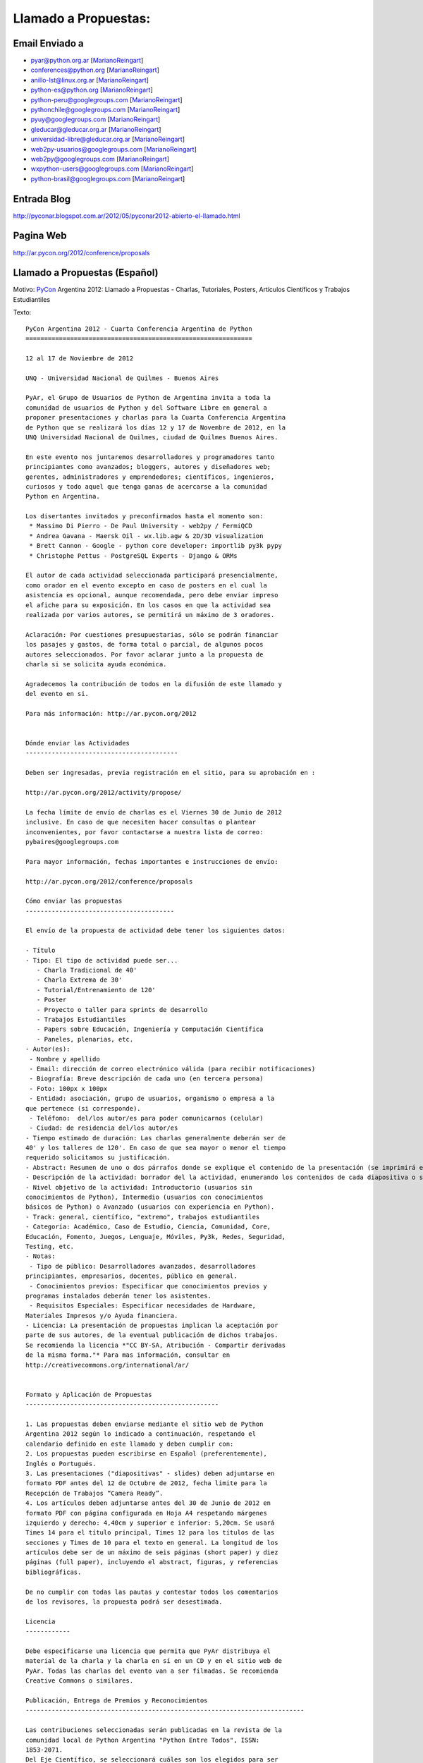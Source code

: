 
Llamado a Propuestas:
=====================

Email Enviado a
---------------

* `pyar@python.org.ar`_ [MarianoReingart_]

* `conferences@python.org`_ [MarianoReingart_]

* `anillo-lst@linux.org.ar`_ [MarianoReingart_]

* `python-es@python.org`_ [MarianoReingart_]

* `python-peru@googlegroups.com`_ [MarianoReingart_]

* `pythonchile@googlegroups.com`_ [MarianoReingart_]

* `pyuy@googlegroups.com`_ [MarianoReingart_]

* `gleducar@gleducar.org.ar`_ [MarianoReingart_]

* `universidad-libre@gleducar.org.ar`_ [MarianoReingart_]

* `web2py-usuarios@googlegroups.com`_ [MarianoReingart_]

* `web2py@googlegroups.com`_ [MarianoReingart_]

* `wxpython-users@googlegroups.com`_ [MarianoReingart_]

* `python-brasil@googlegroups.com`_ [MarianoReingart_]

Entrada Blog
------------

http://pyconar.blogspot.com.ar/2012/05/pyconar2012-abierto-el-llamado.html

Pagina Web
----------

http://ar.pycon.org/2012/conference/proposals

Llamado a Propuestas (Español)
------------------------------

Motivo: PyCon_ Argentina 2012: Llamado a Propuestas - Charlas, Tutoriales, Posters, Artículos Científicos y Trabajos  Estudiantiles

Texto:

::

   PyCon Argentina 2012 - Cuarta Conferencia Argentina de Python
   =============================================================

   12 al 17 de Noviembre de 2012

   UNQ - Universidad Nacional de Quilmes - Buenos Aires

   PyAr, el Grupo de Usuarios de Python de Argentina invita a toda la
   comunidad de usuarios de Python y del Software Libre en general a
   proponer presentaciones y charlas para la Cuarta Conferencia Argentina
   de Python que se realizará los días 12 y 17 de Novembre de 2012, en la
   UNQ Universidad Nacional de Quilmes, ciudad de Quilmes Buenos Aires.

   En este evento nos juntaremos desarrolladores y programadores tanto
   principiantes como avanzados; bloggers, autores y diseñadores web;
   gerentes, administradores y emprendedores; científicos, ingenieros,
   curiosos y todo aquel que tenga ganas de acercarse a la comunidad
   Python en Argentina.

   Los disertantes invitados y preconfirmados hasta el momento son:
    * Massimo Di Pierro - De Paul University - web2py / FermiQCD
    * Andrea Gavana - Maersk Oil - wx.lib.agw & 2D/3D visualization
    * Brett Cannon - Google - python core developer: importlib py3k pypy
    * Christophe Pettus - PostgreSQL Experts - Django & ORMs

   El autor de cada actividad seleccionada participará presencialmente,
   como orador en el evento excepto en caso de posters en el cual la
   asistencia es opcional, aunque recomendada, pero debe enviar impreso
   el afiche para su exposición. En los casos en que la actividad sea
   realizada por varios autores, se permitirá un máximo de 3 oradores.

   Aclaración: Por cuestiones presupuestarias, sólo se podrán financiar
   los pasajes y gastos, de forma total o parcial, de algunos pocos
   autores seleccionados. Por favor aclarar junto a la propuesta de
   charla si se solicita ayuda económica.

   Agradecemos la contribución de todos en la difusión de este llamado y
   del evento en si.

   Para más información: http://ar.pycon.org/2012


   Dónde enviar las Actividades
   -----------------------------------------

   Deben ser ingresadas, previa registración en el sitio, para su aprobación en :

   http://ar.pycon.org/2012/activity/propose/

   La fecha límite de envío de charlas es el Viernes 30 de Junio de 2012
   inclusive. En caso de que necesiten hacer consultas o plantear
   inconvenientes, por favor contactarse a nuestra lista de correo:
   pybaires@googlegroups.com

   Para mayor información, fechas importantes e instrucciones de envío:

   http://ar.pycon.org/2012/conference/proposals

   Cómo enviar las propuestas
   ----------------------------------------

   El envío de la propuesta de actividad debe tener los siguientes datos:

   - Título
   - Tipo: El tipo de actividad puede ser...
      - Charla Tradicional de 40'
      - Charla Extrema de 30'
      - Tutorial/Entrenamiento de 120'
      - Poster
      - Proyecto o taller para sprints de desarrollo
      - Trabajos Estudiantiles
      - Papers sobre Educación, Ingeniería y Computación Científica
      - Paneles, plenarias, etc.
   - Autor(es):
    - Nombre y apellido
    - Email: dirección de correo electrónico válida (para recibir notificaciones)
    - Biografía: Breve descripción de cada uno (en tercera persona)
    - Foto: 100px x 100px
    - Entidad: asociación, grupo de usuarios, organismo o empresa a la
   que pertenece (si corresponde).
    - Teléfono:  del/los autor/es para poder comunicarnos (celular)
    - Ciudad: de residencia del/los autor/es
   - Tiempo estimado de duración: Las charlas generalmente deberán ser de
   40' y los talleres de 120'. En caso de que sea mayor o menor el tiempo
   requerido solicitamos su justificación.
   - Abstract: Resumen de uno o dos párrafos donde se explique el contenido de la presentación (se imprimirá en el programa).
   - Descripción de la actividad: borrador del la actividad, enumerando los contenidos de cada diapositiva o sección, con referencias bibliográficas, URL al sitio de proyecto / documentación, etc.
   - Nivel objetivo de la actividad: Introductorio (usuarios sin
   conocimientos de Python), Intermedio (usuarios con conocimientos
   básicos de Python) o Avanzado (usuarios con experiencia en Python).
   - Track: general, científico, "extremo", trabajos estudiantiles
   - Categoría: Académico, Caso de Estudio, Ciencia, Comunidad, Core,
   Educación, Fomento, Juegos, Lenguaje, Móviles, Py3k, Redes, Seguridad,
   Testing, etc.
   - Notas:
    - Tipo de público: Desarrolladores avanzados, desarrolladores
   principiantes, empresarios, docentes, público en general.
    - Conocimientos previos: Especificar que conocimientos previos y
   programas instalados deberán tener los asistentes.
    - Requisitos Especiales: Especificar necesidades de Hardware,
   Materiales Impresos y/o Ayuda financiera.
   - Licencia: La presentación de propuestas implican la aceptación por
   parte de sus autores, de la eventual publicación de dichos trabajos.
   Se recomienda la licencia *"CC BY-SA, Atribución - Compartir derivadas
   de la misma forma."* Para mas información, consultar en
   http://creativecommons.org/international/ar/


   Formato y Aplicación de Propuestas
   ----------------------------------------------------

   1. Las propuestas deben enviarse mediante el sitio web de Python
   Argentina 2012 según lo indicado a continuación, respetando el
   calendario definido en este llamado y deben cumplir con:
   2. Los propuestas pueden escribirse en Español (preferentemente),
   Inglés o Portugués.
   3. Las presentaciones ("diapositivas" - slides) deben adjuntarse en
   formato PDF antes del 12 de Octubre de 2012, fecha limite para la
   Recepción de Trabajos “Camera Ready”.
   4. Los artículos deben adjuntarse antes del 30 de Junio de 2012 en
   formato PDF con página configurada en Hoja A4 respetando márgenes
   izquierdo y derecho: 4,40cm y superior e inferior: 5,20cm. Se usará
   Times 14 para el título principal, Times 12 para los títulos de las
   secciones y Times de 10 para el texto en general. La longitud de los
   artículos debe ser de un máximo de seis páginas (short paper) y diez
   páginas (full paper), incluyendo el abstract, figuras, y referencias
   bibliográficas.

   De no cumplir con todas las pautas y contestar todos los comentarios
   de los revisores, la propuesta podrá ser desestimada.

   Licencia
   ------------

   Debe especificarse una licencia que permita que PyAr distribuya el
   material de la charla y la charla en sí en un CD y en el sitio web de
   PyAr. Todas las charlas del evento van a ser filmadas. Se recomienda
   Creative Commons o similares.

   Publicación, Entrega de Premios y Reconocimientos
   ---------------------------------------------------------------------------

   Las contribuciones seleccionadas serán publicadas en la revista de la
   comunidad local de Python Argentina "Python Entre Todos", ISSN:
   1853-2071.
   Del Eje Científico, se seleccionará cuáles son los elegidos para ser
   evaluados y publicados en una revista internacional.

   La entrega de premios del "Concurso de Trabajos Estudiantiles" será
   realizada al cierre de PyCon Argentina 2012, definiendo un orden de
   merito final.

   Las mejores propuestas tendrán un reconocimiento especial al cierre del evento.


   Se agradece difusión,

Call For Proposals (ingles)
~~~~~~~~~~~~~~~~~~~~~~~~~~~

Subject: PyCon_ Argentina 2012: Call for Proposals: talks, tutorials, scientific papers and student works contest

Body:

::

   PyCon Argentina 2012 - Fourth Spanish-speaking National Python Conference

   November 12th - 17th, 2012

   UNQ - National University of Quilmes - Buenos Aires

   http://ar.pycon.org/?lang=en


   PyAr, the Argentina Python User Group, is proud to present the 4th annual PyCon Argentina, in Buenos Aires this year again.

   The event is expected to join around 500 developers, technologists, programmers and hackers; bloggers, authors and web developers; CTOs, managers and entrepreneurs; scientists, engineers and domain experts, and free software community in general.

   We're especially interested in 40' presentations and 120' Tutorials that will teach conference-goers something new and useful.
   Other presentation oportunities includes:

    * Posters: http://ar.pycon.org/2012/conference/posters?lang=en
    * Scientific Papers: http://ar.pycon.org/2012/conference/science?lang=en
    * Student Works: http://ar.pycon.org/2012/conference/contest?lang=en
    * Sprint Projects: http://ar.pycon.org/2012/conference/sprints?lang=en


   Can you show attendees how to use a module? Explore a Python language feature? Package an application?
   Do you study with Python? Do you research with Python?
   You can submit your activity proposal here:

   http://ar.pycon.org/2012/conference/proposals/?lang=en

   Please follow the instructions carefully.

   The proposals should be submitted preferably in Spanish (although English and Portuguese are allowed languages too).

   Submission deadline is June 30th, 2012 23:59 ART (GMT-03)
   Int'l speakers are advised to submit earlier to coordinate their travel needs.
   Reviews starts on June 18th and Public Voting will be from July 1st to July 7th.
   Selected talks will be notified on August 1st.
   Schedule will be published on September 12th.

   PyCon Argentina is organized and run by volunteers from the Python community.
   Anyone can help, and all help is very much appreciated.
   If you blog, please let your readers know about PyCon.
   A blog badge is a nice way to enhance such a post: http://ar.pycon.org/2012/conference/publicize/

   PyCon Argentina is a non-profit and free (as in beer) community conference.
   We keep the costs low to make PyCon Argentina accessible to the greatest range of community members possible.
   This means that PyCon Argentina cannot offer payment to conference speakers.
   Conference registration, accommodations, and transportation are the responsibility of the speakers.

   However, financial aid will be available, and speakers who pay their own way are encouraged to apply.
   Giving a talk is a great rationale when requesting aid.
   If you require financial aid in order to attend PyCon Argentina, please note it in your proposal and be sure to apply here: http://ar.pycon.org/2012/fa

   Pre-Confirmed International invited speakers includes so far:
    * Massimo Di Pierro - De Paul University - web2py / FermiQCD
    * Andrea Gavana - Maersk Oil - wx.lib.agw & 2D/3D visualization
    * Brett Cannon - Google - python core developer: importlib py3k pypy
    * Christophe Pettus - PostgreSQL Experts - Django & ORMs
    * Thiago Avelino - Mochii - MongoDB - London

   Sponsorship opportunities are open, for further information see:
   http://ar.pycon.org/2012/sponsors/prospectus?lang=en

   Free and Open Source projects will have booths or special events inside the conference, please contact us if your community is interested.

.. ############################################################################

.. _pyar@python.org.ar: mailto:pyar@python.org.ar

.. _conferences@python.org: mailto:conferences@python.org

.. _anillo-lst@linux.org.ar: mailto:anillo-lst@linux.org.ar

.. _python-es@python.org: mailto:python-es@python.org

.. _python-peru@googlegroups.com: mailto:python-peru@googlegroups.com

.. _pythonchile@googlegroups.com: mailto:pythonchile@googlegroups.com

.. _pyuy@googlegroups.com: mailto:pyuy@googlegroups.com

.. _gleducar@gleducar.org.ar: mailto:gleducar@gleducar.org.ar

.. _universidad-libre@gleducar.org.ar: mailto:universidad-libre@gleducar.org.ar

.. _web2py-usuarios@googlegroups.com: mailto:web2py-usuarios@googlegroups.com

.. _web2py@googlegroups.com: mailto:web2py@googlegroups.com

.. _wxpython-users@googlegroups.com: mailto:wxpython-users@googlegroups.com

.. _python-brasil@googlegroups.com: mailto:python-brasil@googlegroups.com

.. _marianoreingart: /marianoreingart
.. _pycon: /pycon
